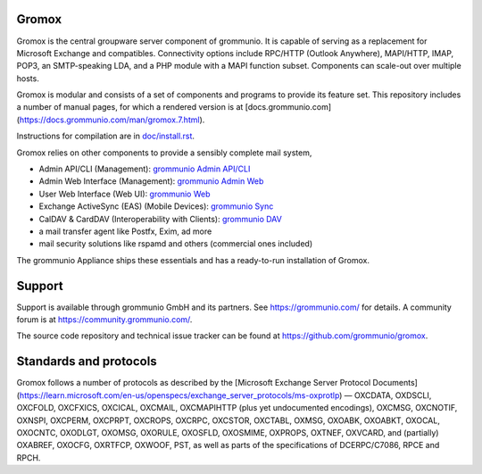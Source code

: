 Gromox
======

Gromox is the central groupware server component of grommunio. It is capable of
serving as a replacement for Microsoft Exchange and compatibles. Connectivity
options include RPC/HTTP (Outlook Anywhere), MAPI/HTTP, IMAP, POP3, an
SMTP-speaking LDA, and a PHP module with a MAPI function subset. Components can
scale-out over multiple hosts.

|shield-agpl| |shield-release| |shield-cov| |shield-loc|

.. |shield-agpl| image:: https://img.shields.io/badge/license-AGPL--3.0-green
.. |shield-release| image:: https://shields.io/github/v/tag/grommunio/gromox
.. |shield-cov| image:: https://img.shields.io/coverity/scan/gromox
.. |shield-loc| image:: https://img.shields.io/github/languages/code-size/grommunio/gromox

Gromox is modular and consists of a set of components and programs to provide
its feature set. This repository includes a number of manual pages, for which a
rendered version is at
[docs.grommunio.com](https://docs.grommunio.com/man/gromox.7.html).

Instructions for compilation are in `doc/install.rst <doc/install.rst>`_.

Gromox relies on other components to provide a sensibly complete mail system,

* Admin API/CLI (Management):
  `grommunio Admin API/CLI <https://github.com/grommunio/admin-api>`_
* Admin Web Interface (Management):
  `grommunio Admin Web <https://github.com/grommunio/admin-web>`_
* User Web Interface (Web UI):
  `grommunio Web <https://github.com/grommunio/grommunio-web>`_
* Exchange ActiveSync (EAS) (Mobile Devices):
  `grommunio Sync <https://github.com/grommunio/grommunio-sync>`_
* CalDAV & CardDAV (Interoperability with Clients):
  `grommunio DAV <https://github.com/grommunio/grommunio-dav>`_
* a mail transfer agent like Postfx, Exim, ad more
* mail security solutions like rspamd and others (commercial ones included)

The grommunio Appliance ships these essentials and has a ready-to-run
installation of Gromox.


Support
=======

Support is available through grommunio GmbH and its partners.
See https://grommunio.com/ for details. A community forum is
at `<https://community.grommunio.com/>`_.

The source code repository and technical issue tracker can be found at
`<https://github.com/grommunio/gromox>`_.


Standards and protocols
=======================

Gromox follows a number of protocols as described by the [Microsoft Exchange
Server Protocol
Documents](https://learn.microsoft.com/en-us/openspecs/exchange_server_protocols/ms-oxprotlp) —
OXCDATA, OXDSCLI, OXCFOLD, OXCFXICS, OXCICAL, OXCMAIL, OXCMAPIHTTP (plus yet
undocumented encodings), OXCMSG, OXCNOTIF, OXNSPI, OXCPERM, OXCPRPT, OXCROPS,
OXCRPC, OXCSTOR, OXCTABL, OXMSG, OXOABK, OXOABKT, OXOCAL, OXOCNTC, OXODLGT,
OXOMSG, OXORULE, OXOSFLD, OXOSMIME, OXPROPS, OXTNEF, OXVCARD, and (partially)
OXABREF, OXOCFG, OXRTFCP, OXWOOF, PST, as well as parts of the specifications
of DCERPC/C7086, RPCE and RPCH.
